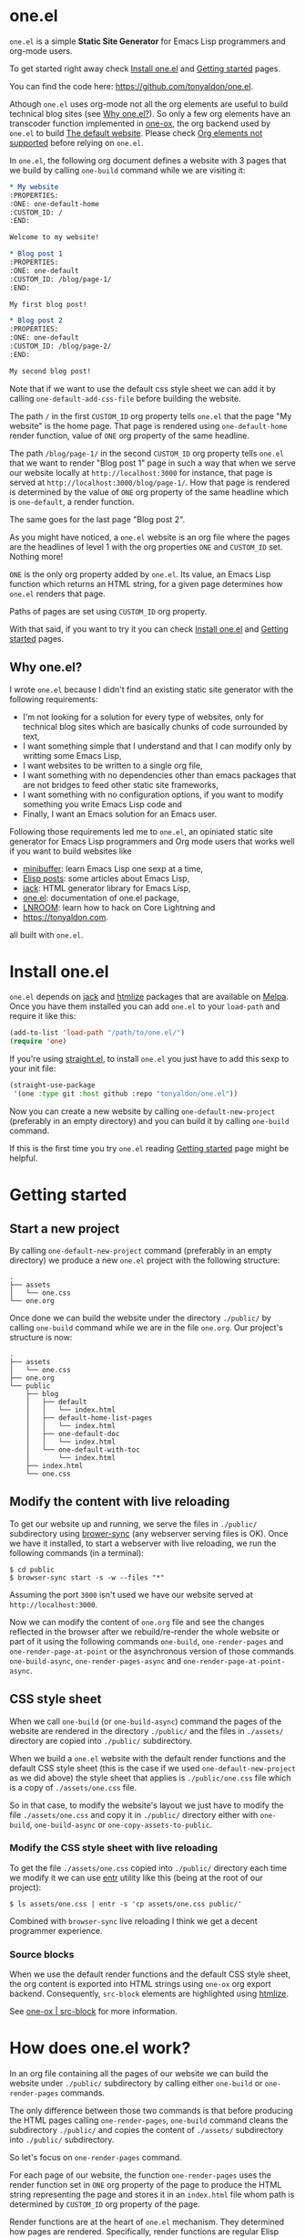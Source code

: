 * one.el
:PROPERTIES:
:ONE: one-default-home
:CUSTOM_ID: /
:END:

~one.el~ is a simple *Static Site Generator* for Emacs Lisp programmers
and org-mode users.

To get started right away check [[#/docs/install-one-el/][Install one.el]] and [[#/docs/getting-started/][Getting started]]
pages.

You can find the code here: https://github.com/tonyaldon/one.el.

Athough ~one.el~ uses org-mode not all the org elements are useful to
build technical blog sites (see [[#/#why][Why one.el?]]).  So only a few org
elements have an transcoder function implemented in [[#/docs/one-ox/][one-ox]], the org
backend used by ~one.el~ to build [[#/docs/the-default-website/][The default website]].  Please check [[#/docs/one-ox/#org-elements-not-supported][Org
elements not supported]] before relying on ~one.el~.

In ~one.el~, the following org document defines a website with 3 pages
that we build by calling ~one-build~ command while we are visiting it:

#+BEGIN_SRC org
,* My website
:PROPERTIES:
:ONE: one-default-home
:CUSTOM_ID: /
:END:

Welcome to my website!

,* Blog post 1
:PROPERTIES:
:ONE: one-default
:CUSTOM_ID: /blog/page-1/
:END:

My first blog post!

,* Blog post 2
:PROPERTIES:
:ONE: one-default
:CUSTOM_ID: /blog/page-2/
:END:

My second blog post!
#+END_SRC

Note that if we want to use the default css style sheet we can add it
by calling ~one-default-add-css-file~ before building the website.

The path ~/~ in the first ~CUSTOM_ID~ org property tells ~one.el~ that the
page "My website" is the home page.  That page is rendered using
~one-default-home~ render function, value of ~ONE~ org property of the
same headline.

The path ~/blog/page-1/~ in the second ~CUSTOM_ID~ org property tells
~one.el~ that we want to render "Blog post 1" page in such a way
that when we serve our website locally at ~http://localhost:3000~ for
instance, that page is served at ~http://localhost:3000/blog/page-1/~.
How that page is rendered is determined by the value of ~ONE~ org
property of the same headline which is ~one-default~, a render
function.

The same goes for the last page "Blog post 2".

As you might have noticed, a ~one.el~ website is an org file where the
pages are the headlines of level 1 with the org properties ~ONE~ and
~CUSTOM_ID~ set.  Nothing more!

~ONE~ is the only org property added by ~one.el~.  Its value, an Emacs Lisp
function which returns an HTML string, for a given page determines how
~one.el~ renders that page.

Paths of pages are set using ~CUSTOM_ID~ org property.

With that said, if you want to try it you can check [[#/docs/install-one-el/][Install one.el]] and
[[#/docs/getting-started/][Getting started]] pages.

** Why one.el?
:PROPERTIES:
:CUSTOM_ID: /#why
:END:

I wrote ~one.el~ because I didn't find an existing static site generator
with the following requirements:

- I'm not looking for a solution for every type of websites, only for
  technical blog sites which are basically chunks of code surrounded
  by text,
- I want something simple that I understand and that I can modify
  only by writting some Emacs Lisp,
- I want websites to be written to a single org file,
- I want something with no dependencies other than emacs packages
  that are not bridges to feed other static site frameworks,
- I want something with no configuration options, if you want to
  modify something you write Emacs Lisp code and
- Finally, I want an Emacs solution for an Emacs user.

Following those requirements led me to ~one.el~, an opiniated static
site generator for Emacs Lisp programmers and Org mode users that
works well if you want to build websites like

- [[https://minibuffer.tonyaldon.com][minibuffer]]: learn Emacs Lisp one sexp at a time,
- [[https://posts.tonyaldon.com][Elisp posts]]: some articles about Emacs Lisp,
- [[https://jack.tonyaldon.com][jack]]: HTML generator library for Emacs Lisp,
- [[https://one.tonyaldon.com][one.el]]: documentation of one.el package,
- [[https://lnroom.live][LNROOM]]: learn how to hack on Core Lightning and
- https://tonyaldon.com.

all built with ~one.el~.

* Install one.el
:PROPERTIES:
:ONE: one-default-doc
:CUSTOM_ID: /docs/install-one-el/
:END:

~one.el~ depends on [[https://jack.tonyaldon.com/][jack]] and [[https://github.com/hniksic/emacs-htmlize][htmlize]] packages that are available on
[[https://melpa.org/][Melpa]].  Once you have them installed you can add ~one.el~ to your
~load-path~ and require it like this:

#+BEGIN_SRC emacs-lisp
(add-to-list 'load-path "/path/to/one.el/")
(require 'one)
#+END_SRC

If you're using [[https://github.com/radian-software/straight.el][straight.el]], to install ~one.el~ you just have to add
this sexp to your init file:

#+BEGIN_SRC emacs-lisp
(straight-use-package
 '(one :type git :host github :repo "tonyaldon/one.el"))
#+END_SRC

Now you can create a new website by calling ~one-default-new-project~
(preferably in an empty directory) and you can build it by calling
~one-build~ command.

If this is the first time you try ~one.el~ reading [[#/docs/getting-started/][Getting started]]
page might be helpful.

* Getting started
:PROPERTIES:
:ONE: one-default-doc
:CUSTOM_ID: /docs/getting-started/
:END:
** Start a new project

By calling ~one-default-new-project~ command (preferably in an empty
directory) we produce a new ~one.el~ project with the following
structure:

#+BEGIN_SRC text
.
├── assets
│   └── one.css
└── one.org
#+END_SRC

Once done we can build the website under the directory ~./public/~
by calling ~one-build~ command while we are in the file ~one.org~.  Our
project's structure is now:

#+BEGIN_SRC text
.
├── assets
│   └── one.css
├── one.org
└── public
    ├── blog
    │   ├── default
    │   │   └── index.html
    │   ├── default-home-list-pages
    │   │   └── index.html
    │   ├── one-default-doc
    │   │   └── index.html
    │   └── one-default-with-toc
    │       └── index.html
    ├── index.html
    └── one.css
#+END_SRC

** Modify the content with live reloading

To get our website up and running, we serve the files in ~./public/~
subdirectory using [[https://browsersync.io][brower-sync]] (any webserver serving files is OK).
Once we have it installed, to start a webserver with live reloading,
we run the following commands (in a terminal):

#+BEGIN_SRC text
$ cd public
$ browser-sync start -s -w --files "*"
#+END_SRC

Assuming the port ~3000~ isn't used we have our website served at
~http://localhost:3000~.

Now we can modify the content of ~one.org~ file and see the changes
reflected in the browser after we rebuild/re-render the whole website
or part of it using the following commands ~one-build~, ~one-render-pages~
and ~one-render-page-at-point~ or the asynchronous version of those
commands ~one-build-async~, ~one-render-pages-async~ and
~one-render-page-at-point-async~.

** CSS style sheet

When we call ~one-build~ (or ~one-build-async~) command the pages of the
website are rendered in the directory ~./public/~ and the files in
~./assets/~ directory are copied into ~./public/~ subdirectory.

When we build a ~one.el~ website with the default render functions and
the default CSS style sheet (this is the case if we used
~one-default-new-project~ as we did above) the style sheet that applies
is ~./public/one.css~ file which is a copy of ~./assets/one.css~ file.

So in that case, to modify the website's layout we just have to modify
the file ~./assets/one.css~ and copy it in ~./public/~ directory either
with ~one-build~, ~one-build-async~ or ~one-copy-assets-to-public~.

*** Modify the CSS style sheet with live reloading

To get the file ~./assets/one.css~ copied into ~./public/~ directory each
time we modify it we can use [[https://eradman.com/entrproject/][entr]] utility like this (being at the root
of our project):

#+BEGIN_SRC text
$ ls assets/one.css | entr -s 'cp assets/one.css public/'
#+END_SRC

Combined with ~browser-sync~ live reloading I think we get a decent
programmer experience.

*** Source blocks

When we use the default render functions and the default CSS style
sheet, the org content is exported into HTML strings using ~one-ox~ org
export backend.  Consequently, ~src-block~ elements are highlighted
using [[https://github.com/hniksic/emacs-htmlize][htmlize]].

See [[#/docs/one-ox-src-block/][one-ox | src-block]] for more information.

* How does one.el work?
:PROPERTIES:
:ONE: one-default-doc
:CUSTOM_ID: /docs/how-does-one-el-work/
:END:

In an org file containing all the pages of our website we can build
the website under ~./public/~ subdirectory by calling either ~one-build~
or ~one-render-pages~ commands.

The only difference between those two commands is that before
producing the HTML pages calling ~one-render-pages~, ~one-build~ command
cleans the subdirectory ~./public/~ and copies the content of ~./assets/~
subdirectory into ~./public/~ subdirectory.

So let's focus on ~one-render-pages~ command.

For each page of our website, the function ~one-render-pages~ uses
the render function set in ~ONE~ org property of the page to produce the
HTML string representing the page and stores it in an ~index.html~ file
whom path is determined by ~CUSTOM_ID~ org property of the page.

Render functions are at the heart of ~one.el~ mechanism.  They
determined how pages are rendered.  Specifically, render functions are
regular Elisp functions that takes 3 arguments

- ~page-tree~: corresponding to the parsed tree of the org entry defining
  the page,
- ~pages~: the list of pages,
- ~global~: a plist of global informations that are computed once
  in ~one-render-pages~ (see ~one-add-to-global~) before rendering the
  pages

and return HTML strings.

For instance, the following ~hello-world~ function

#+BEGIN_SRC emacs-lisp
(defun hello-world (page-tree pages global)
      "<h1>Hello world!</h1>")
#+END_SRC

defines a valid render function.  We can use it to build a website
like this.  In an empty directory, we create a file named ~one.org~ with
the following content:

#+BEGIN_SRC org
,* The home page
:PROPERTIES:
:ONE: hello-world
:CUSTOM_ID: /
:END:
,* Blog post 1
:PROPERTIES:
:ONE: hello-world
:CUSTOM_ID: /blog/page-1/
:END:
#+END_SRC

We visit that file and call ~one-build~ command.  It produces the
following files

#+BEGIN_SRC text
.
├── one.org (already there)
└── public
    ├── blog
    │   └── page-1
    │       └── index.html
    └── index.html
#+END_SRC

and both files ~./public/blog/page-1/index.html~ and
~./public/index.html~ have the same content:

#+BEGIN_SRC html
<h1>Hello world!</h1>
#+END_SRC

Therefore if we serve the website in ~./public/~ directory at
~http://localhost:3000~ we can access the two "Hello world!" pages
at ~http://localhost:3000/blog/page-1/~ and ~http://localhost:3000~.

That's it!  This is how ~one.el~ works under the hood.

~one.el~ comes with predefined render functions, a custom CSS style
sheet and a custom [[#/docs/one-ox/][org export backend]] which are used all together to
build that documentation for instance.

See [[#/docs/getting-started/][Getting started]] to start a new project with those defaults.

See [[#/docs/one-default-render-function/][one-default render function]] to take inspiration and write your own
render functions.

* one-default render function
:PROPERTIES:
:ONE: one-default-doc
:CUSTOM_ID: /docs/one-default-render-function/
:END:

In [[#/docs/how-does-one-el-work/][How does one.el work?]] page we saw that render functions are at
the heart of ~one.el~ mechanism.  They determine how pages are
rendered.

We saw that

#+BEGIN_SRC emacs-lisp
(defun hello-world (page-tree pages global)
      "<h1>Hello world!</h1>")
#+END_SRC

defines a valid render function that can be used to render pages of a
~one.el~ website by setting ~ONE~ org property to ~hello-world~ like this
for instance:

#+BEGIN_SRC org
,* The home page
:PROPERTIES:
:ONE: hello-world
:CUSTOM_ID: /
:END:
,* Blog post 1
:PROPERTIES:
:ONE: hello-world
:CUSTOM_ID: /blog/page-1/
:END:
#+END_SRC

~one.el~ comes with several default render functions that can be used
instead of the dummy ~hello-world~ function:

- ~one-default-home~: org content,
- ~one-default-home-list-pages~: org content followed by the list in
  reverse order of the pages of the website,
- ~one-default~: org content with navigation buttons at the bottom to go
  to the previous page, the next page or a random one,
- ~one-default-with-toc~: same as ~one-default~ but with a table of
  content at the top of the page and
- ~one-default-doc~: same as ~one-default-with-toc~ but with a sidebar
  listing all the pages in the website,

Those default render functions use [[#/docs/one-ox/][one-ox]] custom org export backend and
~one-default-css~ custom CSS style sheet.

If we want to start a new project using these defaults, we can use
~one-default-new-project~ command (see [[#/docs/getting-started/][Getting started]]).

If you plan to write your own render functions you may find the
following sections interesting.

*** The org document

Let's consider the following org document in a file named ~one.org~ for
instance:

#+BEGIN_SRC org
,* Home
:PROPERTIES:
:ONE: one-default-home
:CUSTOM_ID: /
:END:
,* Page 1
:PROPERTIES:
:ONE: one-default
:CUSTOM_ID: /blog/page-1/
:END:
,** Headline foo 1

[[#/blog/page-2/][Link to Page 2]]

,** Headline foo 2
,*** Headline bar

Some content.

,*** Headline baz
:PROPERTIES:
:CUSTOM_ID: /blog/page-1/#baz
:END:

,#+BEGIN_SRC emacs-lisp
(message "foo bar baz")
,#+END_SRC

,* Page 2
:PROPERTIES:
:ONE: one-default
:CUSTOM_ID: /blog/page-2/
:END:

[[#/blog/page-1/#baz][Link to Headline baz in Page 1]]

#+END_SRC

Let's generate the file ~./assets/one.css~ that contains the content of
~one-default-css~ string by calling ~one-default-add-css-file~ command.

Our project structure is now:

#+BEGIN_SRC text
.
├── assets
│   └── one.css
└── one.org
#+END_SRC

*** Build the website

Now, while vising the file ~one.org~ we call ~one-build~ which builds
"Home", "Page 1" and "Page 2" pages under the directory ~./public/~ such
that our project tree is now:

#+BEGIN_SRC text
.
├── assets
│   └── one.css
├── one.org
└── public
    ├── blog
    │   ├── page-1
    │   │   └── index.html
    │   └── page-2
    │       └── index.html
    ├── index.html
    └── one.css
#+END_SRC

*** Home

The page "Home" has been generated:

- in the file ~./public/index.html~ respecting the path information ~/~ in
  ~CUSTOM_ID~ org property and
- its HTML content has been created using ~one-default-home~ render
  function specified in ~ONE~ org property.

~./public/index.html~ (pretty printed for the demonstration):

#+BEGIN_SRC html
<!DOCTYPE html>
<html>
  <head>
    <meta name="viewport" content="width=device-width,initial-scale=1" />
    <link rel="stylesheet" type="text/css" href="/one.css" />
    <title>Home</title>
  </head>
  <body>
    <div class="header">Home</div>
    <div class="content">
      <div id="home"><div></div></div>
    </div>
  </body>
</html>
#+END_SRC

*** Page 1

The page "Page 1" has been generated:

- in the file ~./public/blog/page-1/index.html~ respecting the path
  information ~/blog/page-1/~ in ~CUSTOM_ID~ org property and
- its HTML content has been created using ~one-default~ render function
  specified in ~ONE~ org property.

~./public/blog/page-1/index.html~ (pretty printed for the demonstration):

#+BEGIN_SRC html
<!DOCTYPE html>
<html>
  <head>
    <meta name="viewport" content="width=device-width,initial-scale=1" />
    <link rel="stylesheet" type="text/css" href="/one.css" />
    <title>Page 1</title>
  </head>
  <body>
    <div class="header"><a href="/">Home</a></div>
    <div class="content">
      <div class="title"><h1>Page 1</h1></div>
      <div></div>
      <div>
        <h2 id="one-104059b5fa">Headline foo 1</h2>
        <div>
          <p><a href="/blog/page-2/">Link to Page 2</a></p>
        </div>
      </div>

      <div>
        <h2 id="one-d62da39881">Headline foo 2</h2>
        <div>
          <h3 id="one-da3a2ac94b">Headline bar</h3>
          <div><p>Some content.</p></div>
        </div>

        <div>
          <h3 id="baz">Headline baz</h3>
          <div>
            <pre><code class="one-hl one-hl-block">(message <span class="one-hl-string">"foo bar baz"</span>)</code></pre>
          </div>
        </div>
      </div>
      <div class="nav"><a href="/blog/page-2/">NEXT</a></div>
    </div>
  </body>
</html>
#+END_SRC

*** Page 2

The page "Page 2" has been generated:

- in the file ~./public/blog/page-2/index.html~ respecting the path
  information ~/blog/page-2/~ in ~CUSTOM_ID~ org property and
- its HTML content has been created using ~one-default~ render function
  specified in ~ONE~ org property.

~./public/blog/page-2/index.html~ (pretty printed for the demonstration):

#+BEGIN_SRC html
<!DOCTYPE html>
<html>
  <head>
    <meta name="viewport" content="width=device-width,initial-scale=1" />
    <link rel="stylesheet" type="text/css" href="/one.css" />
    <title>Page 2</title>
  </head>
  <body>
    <div class="header"><a href="/">Home</a></div>
    <div class="content">
      <div class="title"><h1>Page 2</h1></div>
      <div>
        <p><a href="/blog/page-1/#baz">Link to Headline baz in Page 1</a></p>
      </div>
      <div class="nav"><a href="/blog/page-1/">PREV</a></div>
    </div>
  </body>
</html>
#+END_SRC

*** How was "Page 1" built?

When we called ~one-build~ in ~one.org~ buffer, the whole buffer was
parsed with the function ~one-parse-buffer~ and a list of pages was
built from that parsed tree and looked like this:

#+BEGIN_SRC emacs-lisp
((:one-title "Home"
  :one-path "/"
  :one-render-page-function one-default-home
  :one-page-tree (headline (:raw-value "Home" ...) ...))
 (:one-title "Page 1"
  :one-path "/blog/page-1/"
  :one-render-page-function one-default
  :one-page-tree (headline (:raw-value "Page 1" ...) ...))
 (:one-title "Page 2"
  :one-path "/blog/page-2/"
  :one-render-page-function one-default
  :one-page-tree (headline (:raw-value "Page 2" ...) ...)))
#+END_SRC

Let's call ~pages~ that list of pages.

Then for each ~page~ in ~pages~ the function ~one-render-page~ was called
with ~page~, ~pages~ and ~global~ (see ~one-add-to-global~ variable) as
arguments.

Finally, in ~one-render-page~ the function ~one-default~ or
~one-default-home~ was called with the arguments ~page-tree~, ~pages~ and
~global~ to create the HTML content of each page whom path under the
directory ~./public/~ was determined by the value of ~:one-path~ property
in ~page~ and ~page-tree~ was the value of ~:one-page-tree~ property in
~page~.

Focusing on "Page 1", the function ~one-default~ was called with the
arguments ~page-tree~, ~page~ and ~global~ with ~page-tree~ being the
following parsed tree of the headline defining "Page 1":

#+BEGIN_SRC emacs-lisp
(headline
 (:raw-value "Page 1"
  :CUSTOM_ID "/blog/page-1/"
  :ONE "one-default"
  :parent (org-data ...)
  :one-internal-id "one-9c81c230b6"
  ...)
 (section (...) (property-drawer ...))
 (headline
  (:raw-value "Headline foo 1"
   :one-internal-id "one-4df8d962d9"
   ...)
  (section (...) (paragraph ...)))
 (headline
  (:raw-value "Headline foo 2"
   :one-internal-id "one-9d89da8271"
   ...)
  (headline
   (:raw-value "Headline bar"
    :one-internal-id "one-95fa001487"
    ...)
   (section
    (...)
    (paragraph (...) #("Some content. " 0 14 (:parent #4)))))
  (headline
   (:raw-value "Headline baz"
    :CUSTOM_ID "/blog/page-1/#baz"
    :one-internal-id "baz"
    ...)
   (section
    (...)
    (property-drawer ...)
    (src-block
     (:language "emacs-lisp"
      :value "(message \"foo bar baz\")"
      ...))))))
#+END_SRC

In ~one-default~ the org content of "Page 1" was exported into a HTML
string using ~org-export-data-with-backend~ and [[#/docs/one-ox/][one-ox]] custom org export
backend.  Then this HTML string was used in a data structure
representing the HTML page.  Finally, ~jack-html~ (see [[https://jack.tonyaldon.com/][jack]]) transformed
that data structure into a HTML string which was written on the file
~./public/blog/page-1/index.html~:

#+BEGIN_SRC emacs-lisp
(defun one-default (page-tree pages _global)
  ""
  (let* ((title (org-element-property :raw-value page-tree))
         (path (org-element-property :CUSTOM_ID page-tree))
         (content (org-export-data-with-backend
                   (org-element-contents page-tree)
                   'one-ox nil))
         (website-name (one-default-website-name pages))
         (nav (one-default-nav path pages)))
    (jack-html
     "<!DOCTYPE html>"
     `(:html
       (:head
        (:meta (@ :name "viewport" :content "width=device-width,initial-scale=1"))
        (:link (@ :rel "stylesheet" :type "text/css" :href "/one.css"))
        (:title ,title))
       (:body
        (:div.header (:a (@ :href "/") ,website-name))
        (:div.content
         (:div.title (:h1 ,title))
         ,content
         ,nav))))))
#+END_SRC

* Miscellaneous
:PROPERTIES:
:ONE: one-default-doc
:CUSTOM_ID: /docs/miscellaneous/
:END:
** Page at point

If we need to render only the page at point, meaning the headline of
level 1 with ~ONE~ and ~CUSTOM_ID~ org properties set, we can use the
commands ~one-render-page-at-point~ and ~one-render-page-at-point-async~.

** onerc.el file

We can use an Emacs Lisp file called ~onerc.el~ to customize our
website.  It must be in the same directory of the org file containing
the content of our website.

This file is loaded first in ~one-render-pages~ before rendering the
webpages.

This is a good place to set ~one-add-to-global~ and ~one-hook~ variables
or to define our own render functions.

** one-add-to-global
:PROPERTIES:
:CUSTOM_ID: /docs/miscellaneous/#one-add-to-global
:END:

Render functions takes 3 arguments:

- ~page-tree~: the parsed tree of the page being rendered,
- ~pages~: the list of pages,
- ~global~: a plist of global informations that are computed once
  in ~one-render-pages~ before rendering the pages using
  ~one-add-to-global~ variable.

That means that if a render function needs extra informations, we can
use ~one-add-to-global~ variable to pass those informations to the
render function.

Specifically, elements in ~one-add-to-global~ list are plist with the
following properties:

- ~:one-global-property~: a keyword that is used as proprety
  in the ~global~ argument passed to the render functions,
- ~:one-global-function~: a function that takes two arguments ~pages~
  (list of pages, see ~one-list-pages~) and ~tree~
  (see ~one-parse-buffer~).  That function is called once in
  ~one-render-pages~ and its result is used as the value of
  the property ~:one-global-property~ in the ~global~ argument
  passed to the render functions.

For instance, if ~one-add-to-global~ is set to

#+BEGIN_SRC emacs-lisp
((:one-global-property :one-tree
  :one-global-function (lambda (pages tree) tree)))
#+END_SRC

then ~global~ local variable will be set to

#+BEGIN_SRC emacs-lisp
((:one-tree tree))
#+END_SRC

where ~tree~ is the value returned by ~one-parse-buffer~ function.

** one-hook

Each function in ~one-hook~ is called once in ~one-render-pages~.

Those functions take three arguments:

- ~pages~: list of pages (see ~one-list-pages~),
- ~tree~: see ~one-parse-buffer~,
- ~global~: see [[#/docs/miscellaneous/#one-add-to-global][one-add-to-global]].

As those functions take ~global~ argument they are called after
that argument has been let binded using ~one-add-to-global~.

** Async commands

The function ~one-render-pages-async~ and ~one-build-async~ spawn an
~emacs~ subprocess in order to build html pages asynchronously.  The
arguments passed to ~emacs~ depends on ~one-emacs-cmd-line-args-async~ value.

By default, when ~one-emacs-cmd-line-args-async~ is ~nil~, we run ~emacs~
in "batch mode", we load the user's initialization file and we
evaluate a specific sexp that builds html pages.  Specifically, we
pass the following ~command~ (~emacs~ file name followed by command line
arguments) to ~make-process~ function like this:

#+BEGIN_SRC emacs-lisp
(let* ((emacs (file-truename
               (expand-file-name invocation-name invocation-directory)))
       (command `(,emacs "--batch"
                         "-l" ,user-init-file
                         "--eval" ,sexp))
       (sexp ...))
  (make-process
   :name ...
   :buffer ...
   :command command))
#+END_SRC

If ~one-emacs-cmd-line-args-async~ is non-nil, we no longer load the user's
initialization file and replace ~"-l" ,user-init-file~ in ~command~ above
by the elements of ~one-emacs-cmd-line-args-async~.  For instance, if
~one-emacs-cmd-line-args-async~ is equal to

#+BEGIN_SRC emacs-lisp
'("-l" "/path/to/some-elisp-file.el")
#+END_SRC

then ~command~ becomes

#+BEGIN_SRC emacs-lisp
(let* (...
       (command `(,emacs "--batch"
                         "-l" "/path/to/some-elisp-file.el"
                         "--eval" ,sexp))
       ...)
  ...)
#+END_SRC

** Extend one-ox org backend
:PROPERTIES:
:CUSTOM_ID: /docs/miscellaneous/#extend-one-ox-org-backend
:END:

When we use the default render functions, the org content of the
webpages is exported using [[#/docs/one-ox/][one-ox]] org backend like this

#+BEGIN_SRC emacs-lisp
(org-export-data-with-backend
 (org-element-contents page-tree)
 'one-ox nil)
#+END_SRC

where ~page-tree~ is the parsed tree of the headline containing the page
being rendered (see [[#/docs/one-default-render-function/][one-default render function]]).

While ~one-ox~ exports enough org elements for my use cases (see [[#/#why][Why
one.el?]]) this might not be the case for you.

I think this is not a big problem because we can extend ~one-ox~
(precisely we can derive a new org backend from ~one-ox~ org backend)
with other transcoder functions for the org elements that miss
transcoder functions.

Let's see how we can do that with an example.

*** Extend one-ox with horizontal-rule org elements

Lines consisting of only dashes (at least 5) are parsed by the org
parser as ~horizontal-rule~ org elements.  ~one-ox~ doesn't provide a
transcoder function for ~horizontal-rule~ so we can't use it directly if
we want to have them exported as ~<hr>~ tags in our website.

In that section we see how to derived an org backend ~one-ox-with-hr~
from ~one-ox~ org backend that exports ~horizontal-rule~ org elements
with ~<hr>~ tags.

To do that we define a transcoder function ~my-horizontal-rule~ which
takes 3 arguments (not used) and return the string ~"<hr>"~:

#+BEGIN_SRC emacs-lisp
(defun my-horizontal-rule (_ _ _) "<hr>")
#+END_SRC

Then we use that function in the ~:translate-alist~ alist in the body of
the function ~org-export-define-derived-backend~ to define ~one-ox-with-hr~
org backend:

#+BEGIN_SRC emacs-lisp
(org-export-define-derived-backend 'one-ox-with-hr 'one-ox
  :translate-alist
  '((horizontal-rule . my-horizontal-rule)))
#+END_SRC

Then we can export the org content of the webpages (including the
~horizontal-rule~) using ~one-ox-with-hr~ org backend like this

#+BEGIN_SRC emacs-lisp
(org-export-data-with-backend
 (org-element-contents page-tree)
 'one-ox-with-hr nil)
#+END_SRC

where ~page-tree~ is the parsed tree of the headline containing the page
being rendered.

Now that we saw how to derive ~one-ox-with-hr~ org backend and use it,
let's build a website with only a home page with two ~horizontal-rule~.

In an empty directory let's add the following files:

- ~one.org~:

  #+BEGIN_SRC org
  ,* Home page
  :PROPERTIES:
  :ONE: my-render-function
  :CUSTOM_ID: /
  :END:

  foo

  -----

  bar

  -----

  baz
  #+END_SRC

- ~onerc.el~:

  #+BEGIN_SRC emacs-lisp
  (defun my-horizontal-rule (_ _ _) "<hr>")

  (org-export-define-derived-backend 'one-ox-with-hr 'one
    :translate-alist
    '((horizontal-rule . my-horizontal-rule)))

  (defun my-render-function (page-tree pages _global)
    ""
    (let* ((title (org-element-property :raw-value page-tree))
           (content (org-export-data-with-backend
                     (org-element-contents page-tree)
                     'one-ox-with-hr
                     nil)))
      (jack-html
       "<!DOCTYPE html>"
       `(:html
         (:head (:title ,title))
         (:body
          (:h1 ,title)
          ,content)))))
  #+END_SRC

Now while visiting ~one.org~ file we call ~one-build~ to build our website
with ~<hr>~ tags.

* one-ox
:PROPERTIES:
:ONE: one-default-doc
:CUSTOM_ID: /docs/one-ox/
:END:
** Org export backend used by the default render functions

~one.el~ (specifically the default render functions) uses its own org
export backend called ~one-ox~ to export the org content of the pages
into HTML strings.

For instance, the render function ~one-default~ takes as first argument
~page-tree~ which is the current page being rendered (~page-tree~ is the
org parsed data structure representing the page) and exports it as an
HTML string using ~org-export-data-with-backend~ function and ~one-ox~
export backend and uses it to render the HTML page:

#+BEGIN_SRC emacs-lisp
(defun one-default (page-tree pages _global)
  "..."
  (let* (...
         (content (org-export-data-with-backend
                   (org-element-contents page-tree)
                   'one-ox nil))
         ...)
    (jack-html
     "<!DOCTYPE html>"
     `(:html
       (:head ...)
       (:body ... (:div.content ... ,content ,nav))))))
#+END_SRC

This org backend is taylor for ~one.el~ usage.  So it doesn't try to
export all the org elements unlike ~html~ backend and when the org
elements are exported they differ from what we can expect from ~html~
backend.

For instance ~headline~ elements don't take into account markups
neither links.

Another example are the ~link~ elements.  They don't support org fuzzy
links and links to local files that are not in the subdirectories
~./public/~ or ~./assets/~ raise errors.

You can read how the supported org elements are exported by ~one-ox~ org
backend in the following page:

- [[#/docs/one-ox-headline/][one-ox | headline]],
- [[#/docs/one-ox-src-block/][one-ox | src-block]],
- [[#/docs/one-ox-quote-block/][one-ox | quote-block]],
- [[#/docs/one-ox-fixed-width-and-example-block/][one-ox | fixed-width and example-block]],
- [[#/docs/one-ox-links/][one-ox | links]] and
- [[#/docs/one-ox-plain-list/][one-ox | plain-list]].

** Org elements not supported
:PROPERTIES:
:CUSTOM_ID: /docs/one-ox/#org-elements-not-supported
:END:

The org elements that are not supported are the following:
~center-block~, ~clock~, ~drawer~, ~dynamic-block~, ~entity~, ~export-block~,
~export-snippet~, ~footnote-reference~, ~horizontal-rule~, ~inline-src-block~,
~inlinetask~, ~keyword~, ~latex-environment~, ~latex-fragment~, ~line-break~,
~node-property~, ~planning~, ~property-drawer~, ~radio-target~, ~special-block~,
~statistics-cookie~, ~table~, ~table-cell~, ~table-row~, ~target~, ~timestamp~,
~verse-block~.

Note that "not supported" means they are not rendered by default by
~one.el~ but we can still use them or even extend ~one-ox~ org export
backend to take some of them into account.

Why doesn't ~one.el~ support all org elements?

1. I don't need those org elements to write my technical blogs:

   - I don't do math.  No support for Latex,
   - I don't use table.  No support for tables,
   - etc.

2. ~one-ox~ org backend is used only by the default render functions, so
   if you need more org elements you can either use another org
   backend or extend ~one-ox~ org backend and use this other org backend
   in your own render functions (See [[#/docs/miscellaneous/#extend-one-ox-org-backend][Extend one-ox org backend]]).

* one-ox | headline
:PROPERTIES:
:ONE: one-default-doc
:CUSTOM_ID: /docs/one-ox-headline/
:END:

Note that markups and links are not exported if used in headlines, only
the raw value string.

So don't use them in headlines.

* one-ox | src-block
:PROPERTIES:
:ONE: one-default-doc
:CUSTOM_ID: /docs/one-ox-src-block/
:END:
** Code highlighting with htmlize
*** Description

~one-ox~ highlights code via the function ~one-ox-htmlize~ that uses
[[https://github.com/hniksic/emacs-htmlize][htmlize]] to do the work.

For a given piece of code ~X~ in a certain language ~Y~, ~X~ will be
highlighted as it would be in the emacs mode ~Z~ used to edit ~Y~ code.

For instance, ~clojure-mode~ is used to highlight Clojure code and
~sh-mode~ is used to highlight Bash code.

Attributes of a face (like ~background-color~ or ~foreground-color~)
are not taken directly.  A generated name for the face is produced and
used as the CSS class for the parts of the code ~X~ that are highlighted
with that face.

For instance, in ~sh-mode~, the word ~echo~ is highlighted with the face
~font-lock-builtin-face~.  So, the word ~echo~ in a piece of Shell (or
Bash) code will be transformed into:

#+BEGIN_SRC html
<span class="one-hl-builtin">echo</span>
#+END_SRC

The whole piece of code ~X~, once the previously described operations
have been done, is wrapped:

1) for a normal block with the component:

   #+BEGIN_SRC html
   <pre><code class="one-hl one-hl-block">...</code></pre>
   #+END_SRC

2) for a result block with the component:

   #+BEGIN_SRC html
   <pre><code class="one-hl one-hl-results">...</code></pre>
   #+END_SRC

   See section [[#/docs/one-ox-src-block/#org-keywords-results-and-attr_one_results][org keyword RESULTS]].

*** Example with Bash code

For instance, the following org src-block, containing some ~bash~ code:

#+BEGIN_SRC org
,#+BEGIN_SRC bash
echo "list file's extensions in current dir:"
for f in `ls`; do
    echo ${f##*.}
done
,#+END_SRC
#+END_SRC

is exported as follow:

#+BEGIN_SRC html
<pre><code class="one-hl one-hl-block"><span class="one-hl-builtin">echo</span> <span class="one-hl-string">"list file's extensions in current dir:"</span>
<span class="one-hl-keyword">for</span> f<span class="one-hl-keyword"> in</span> <span class="one-hl-sh-quoted-exec">`ls`</span>; <span class="one-hl-keyword">do</span>
    <span class="one-hl-builtin">echo</span> ${<span class="one-hl-variable-name">f</span>##*.}
<span class="one-hl-keyword">done</span></code></pre>
</div>
#+END_SRC

and rendered like this:

#+BEGIN_SRC bash
echo "list file's extensions in current dir:"
for f in `ls`; do
    echo ${f##*.}
done
#+END_SRC

Note that ~one-ox-htmlize~ has produced and used the following CSS
classes (listed with their corresponding emacs faces):

#+BEGIN_SRC text
# from font-lock
one-hl-builtin        --> font-lock-builtin-face
one-hl-keyword        --> font-lock-keyword-face
one-hl-string         --> font-lock-string-face
one-hl-variable-name  --> font-lock-variable-name-face

# specific to sh-mode
one-hl-sh-quoted-exec --> sh-quoted-exec
#+END_SRC

You might have notice the pattern used for ~font-lock~ faces and the one
used for mode specific faces.

~one.el~ provides a default style sheet (~one-default-css~) that has the
CSS classes defined for all the ~font-lock~ faces (faces starting by
~font-lock-~) but not the specific faces used by each prog mode.

You can add the CSS classes specific to the prog modes you use as you
go and need them.

** Org keyword RESULTS
:PROPERTIES:
:CUSTOM_ID: /docs/one-ox-src-block/#org-keywords-results-and-attr_one_results
:END:

Result blocks are preceded by a line starting with ~#+RESULTS:~.  Blocks
that are not result blocks are normal blocks.

When exported, normal blocks and result blocks differ only by their
CSS classes:

- ~one-hl one-hl-block~ for normal blocks,
- ~one-hl one-hl-results~ for result blocks.

This way result blocks can be rendered with a different style
than normal blocks as we can see in the following example.

*** Example using org keyword 'RESULTS'

The following org snippet:

#+BEGIN_SRC org
,#+BEGIN_SRC bash :results output
ls
,#+END_SRC

,#+RESULTS:
: assets
: docs.org
: public
#+END_SRC

is exported by ~one-ox~ as follow:

#+BEGIN_SRC html
<pre><code class="one-hl one-hl-block">ls</code></pre>
<pre><code class="one-hl one-hl-results">assets
docs.org
public</code></pre>
#+END_SRC

and is rendered by ~one-ox~ with the first block (normal block) having a
different style from second block (result block):

#+BEGIN_SRC bash :results output
ls
#+END_SRC

#+RESULTS:
: assets
: docs.org
: public

** Code blocks inside list

Lists can contain source blocks as we can see in the following org
snippet

#+BEGIN_SRC org
1. item 1

   ,#+BEGIN_SRC emacs-lisp
   (message "src-block in item 1")
   ,#+END_SRC

2. item 2
3. item 3
#+END_SRC

which is exported by ~one~ as follow

#+BEGIN_SRC html
<ol>
  <li>
    <p>item 1</p>
    <pre><code class="one-hl one-hl-block">(message <span class="one-hl-string">"src-block in item 1"</span>)</code></pre>
  </li>
  <li><p>item 2</p></li>
  <li><p>item 3</p></li>
</ol>
#+END_SRC

and is rendered by ~one-ox~ like this:

1. item 1

   #+BEGIN_SRC emacs-lisp
   (message "src-block in item 1")
   #+END_SRC

2. item 2
3. item 3

* one-ox | quote-block
:PROPERTIES:
:ONE: one-default-doc
:CUSTOM_ID: /docs/one-ox-quote-block/
:END:

Blocks defined with ~#+BEGIN_QUOTE ... #+END_QUOTE~ pattern are
quote-block.

They are exported by ~one-ox~ in a ~<blockquote>...</blockquote>~
component with the CSS class ~one-blockquote~.

The following org snippet:

#+BEGIN_SRC org
,#+BEGIN_QUOTE
A quitter never wins and a winner never quits. —Napoleon Hill
,#+END_QUOTE
#+END_SRC

defines a quote and is exported by ~one-ox~ as follow

#+BEGIN_SRC html
<blockquote class="one-blockquote"><p>A quitter never wins and a winner never quits. —Napoleon Hill</p></blockquote>
#+END_SRC

and looks like this

#+BEGIN_QUOTE
A quitter never wins and a winner never quits. —Napoleon Hill
#+END_QUOTE

* one-ox | fixed-width and example-block
:PROPERTIES:
:ONE: one-default-doc
:CUSTOM_ID: /docs/one-ox-fixed-width-and-example-block/
:END:
** Description

A line starting with a colon ~:~ followed by a space defines a
~fixed-width~ element.  A ~fixed-width~ element can span several
lines.

Blocks defined with ~#+BEGIN_EXAMPLE ... #+END_EXAMPLE~ pattern are
~example-block~ elements.

Both ~fixed-width~ and ~example-block~ blocks are treated as [[#/docs/one-ox-src-block/][src-block]] in
~text-mode~.  So:

1. they are highlighted as ~text-mode~ would do,
2. they are exported in ~<pre><code>...</code></pre>~ components
   (indentation and newlines are respected) and
3. the CSS classes used depend on the block's type:

   - normal blocks use ~one-hl one-hl-block~ CSS classes and
   - result blocks use ~one-hl one-hl-results~ CSS classes (see [[#/docs/one-ox-src-block/#org-keywords-results-and-attr_one_results][org
     keyword RESULTS]]).

** Example

The following org snippet

#+BEGIN_SRC org
Here is a ~fixed-width~ element (one line):

: I'm a fixed-width element

~fixed-width~ elements can also be used within lists:

- item 1

  : fixed-width element

- item 2

  ,#+BEGIN_SRC bash :results output
  printf 'multiline fixed-width element\nthat is also a result block,\nso has a different style.'
  ,#+END_SRC

  ,#+RESULTS:
  : multiline fixed-width element
  : that is also a result block,
  : so has a different style.

Although I don't often use ~example-block~ elements, here is one:

,#+BEGIN_EXAMPLE
This    is
        an    example!
,#+END_EXAMPLE
#+END_SRC

is exported by ~one~ as follow

#+BEGIN_SRC html
<p>Here is a <code class="one-hl one-hl-inline">fixed-width</code> element (one line):
</p>

<pre><code class="one-hl one-hl-block">I'm a fixed-width element</code></pre>


<p><code class="one-hl one-hl-inline">fixed-width</code> elements can also be used within lists:
</p>

<ul><li><p>item 1
</p>

<pre><code class="one-hl one-hl-block">fixed-width element</code></pre>
</li>

<li><p>item 2
</p>

<pre><code class="one-hl one-hl-block"><span class="one-hl-builtin">printf</span> <span class="one-hl-string">'multiline fixed-width element\nthat is also a result block,\nso has a different style.'</span></code></pre>

<pre><code class="one-hl one-hl-results">multiline fixed-width element
that is also a result block,
so has a different style.</code></pre>
</li>
</ul>

<p>Although I don&apos;t often use <code class="one-hl one-hl-inline">example-block</code> elements, here is one:
</p>

<pre><code class="one-hl one-hl-block">This    is
        an    example!</code></pre>
#+END_SRC

and looks like this:

Here is a ~fixed-width~ element (one line):

: I'm a fixed-width element

~fixed-width~ elements can also be used within lists:

- item 1

  : fixed-width element

- item 2

  #+BEGIN_SRC bash :results output
  printf 'multiline fixed-width element\nthat is also a result block,\nso has a different style.'
  #+END_SRC

  #+RESULTS:
  : multiline fixed-width element
  : that is also a result block,
  : so has a different style.

Although I don't often use ~example-block~ elements, here is one:

#+BEGIN_EXAMPLE
This    is
        an    example!
#+END_EXAMPLE

* one-ox | links
:PROPERTIES:
:ONE: one-default-doc
:CUSTOM_ID: /docs/one-ox-links/
:END:
** http, https, mailto links

Web links (starting by ~http~ or ~https~) and links to message
composition (starting by ~mailto~) are exported as we expect.

For instance the following link

#+BEGIN_SRC org
http://tonyaldon.com
#+END_SRC

is exported as follow

#+BEGIN_SRC html
<a href="http://tonyaldon.com">http://tonyaldon.com</a>
#+END_SRC

and rendered like this: http://tonyaldon.com.

This following link with a description

#+BEGIN_SRC org
[[https://tonyaldon.com][Tony Aldon (https)]]
#+END_SRC

is exported as follow

#+BEGIN_SRC html
<a href="https://tonyaldon.com">Tony Aldon (https)</a>
#+END_SRC

and rendered like this: [[https://tonyaldon.com][Tony Aldon (https)]].

This ~mailto~ link

#+BEGIN_SRC org
[[mailto:tony@tonyaldon.com][send me an email]]
#+END_SRC

is exported as follow

#+BEGIN_SRC html
<a href="mailto:tony@tonyaldon.com">send me an email</a>
#+END_SRC

and rendered like this: [[mailto:tony@tonyaldon.com][send me an email]].

** Custom ID links

In ~one.el~, ~CUSTOM_ID~ org property is used to defined the path of pages
or the path to specific heading in pages.

Considering the following org document

#+BEGIN_SRC org
,* Home Page
:PROPERTIES:
:ONE: one-default-home
:CUSTOM_ID: /
:END:

- [[#/blog/page-1/]]
- [[#/blog/page-1/#headline-1]]

,* Page 1
:PROPERTIES:
:ONE: one-default
:CUSTOM_ID: /blog/page-1/
:END:
,** headline 1 in page Page 1
:PROPERTIES:
:CUSTOM_ID: /blog/page-1/#headline-1
:END:
#+END_SRC

the link ~[[#/blog/page-1/]]~ in "Home Page" targets "Page 1" page
and the link ~[[#/blog/page-1/#headline-1]]~ in "Home Page" targets the
heading "headline 1 in page Page 1" in the "Page 1" page.

Those paths define valid web urls starting at the root of the website
if we respect the following rules for ~CUSTOM_ID~ values:

1. we use only url-encoded characters,
2. we start them with a ~/~ and end them with ~/~ excepted for the home
   page which is a single ~/~,
3. we use ~#~ character to start the last part of the path when we are
   targeting a heading tag with its ~id~ being the last part after the ~#~
   character.

The benefits of these "rules/conventions" are:

1. when we export ~custom-id~ links using ~one-ox~ org backend we can
   leave them as they are and
2. the navigation between pages inside emacs using ~custom-id~ links
   works out-of-the-box.

*** Example of a link to a page

The following link

#+BEGIN_SRC org
[[#/docs/one-ox-plain-list/][one-ox | plain-list]]
#+END_SRC

is exported to this anchor tag that links to the page ~/docs/one-ox-plain-list/~:

#+BEGIN_SRC html
<a href="/docs/one-ox-plain-list/">one-ox | plain-list</a>
#+END_SRC

and is rendered like this [[#/docs/one-ox-plain-list/][one-ox | plain-list]].

*** Example of a link to a heading in a page

The following link

#+BEGIN_SRC org
[[#/docs/one-ox-plain-list/#unordered-lists][unordered lists heading in the page about plain-list]]
#+END_SRC

is exported to this anchor tag that links to the heading with the ~id~
set to ~unordered-lists~ on the page ~/docs/one-ox-plain-list/~:

#+BEGIN_SRC html
<a href="/docs/one-ox-plain-list/#unordered-lists">unordered lists heading in the page about plain-list</a>
#+END_SRC

and is rendered like this [[#/docs/one-ox-plain-list/#unordered-lists][unordered lists heading in the page about
plain-list]].

** Fuzzy links

I don't use ~fuzzy~ links.  So, if there is a ~fuzzy~ link
in the document, that means I wrote the link wrong.

Broken links are bad user experience.  I don't like them.

So I decided that ~one-ox~ raises an error (hard-coded) when we try to
export a fuzzy link to HTML.

For instance, the following ~fuzzy~ link:

#+BEGIN_SRC org
[[fuzzy search]]
#+END_SRC

raise an error like the following:

#+BEGIN_SRC emacs-lisp
(one-link-broken "fuzzy search" "fuzzy links not supported" "goto-char: 5523")
#+END_SRC

** File links
*** Links to local files in assets and public directories

Links to local files in ~./assets/~ and ~./public/~ directories like

#+BEGIN_SRC org
[[./assets/foo/bar.txt][Bar file]]
[[./public/foo/baz.txt][Baz file]]
#+END_SRC

are exported with the prefixes ~./assets~ and ~./public~ of the path
removed like this:

#+BEGIN_SRC html
<a href="/foo/bar.txt">Bar file</a>
<a href="/foo/baz.txt">Baz file</a>
#+END_SRC

*** Local file links that raise one-link-broken error

Any file link that doesn't point to a file in ~./assets/~ or ~./public/~
subdirectories raises an ~one-link-broken~ error when we try to
export it with ~one-ox~ org backend

For instance if we try to export using ~one-ox~ org backend the
following link to the file ~foo.txt~ in the directory ~/tmp/~

#+BEGIN_SRC org
[[/tmp/foo.txt]]
#+END_SRC

which is not in ~./public/~ subdirectory nor in ~./assets/~ subdirectory
we will get an error like the following:

#+BEGIN_SRC emacs-lisp
(one-link-broken "/tmp/" "goto-char: 26308")
#+END_SRC

*** Links to images

Links to local files in ~./assets/~ and ~./public/~ directories whom path
matches ~one-ox-link-image-extensions~ regexp are exported with an ~img~
tag.

For instance the following link to an image in ~./assets/img/~ directory

#+BEGIN_SRC org
[[./assets/img/keep-learning.png][Keep Learning]]
#+END_SRC

is exported as follow

#+BEGIN_SRC html
<img href="/img/keep-learning.png" alt="Keep Learning"></a>
#+END_SRC

and rendered like this

[[./assets/img/keep-learning.png][Keep Learning]]

* one-ox | plain-list and item
:PROPERTIES:
:ONE: one-default-doc
:CUSTOM_ID: /docs/one-ox-plain-list/
:END:

Only unordered and ordered lists are supported.

** Unordered lists
:PROPERTIES:
:CUSTOM_ID: /docs/one-ox-plain-list/#unordered-lists
:END:

The following org snippet (unordered list):

#+BEGIN_SRC org
- a thing,
- another thing,
- and the last one.
#+END_SRC

is exported by ~one-ox~ as follow

#+BEGIN_SRC html
<ul>
  <li>
    <p>a thing,</p>
  </li>
  <li>
    <p>another thing,</p>
  </li>
  <li>
    <p>and the last one.</p>
  </li>
</ul>
#+END_SRC

and is rendered like this:

- a thing,
- another thing,
- and the last one.

** Ordered list

The following org snippet (unordered list):

#+BEGIN_SRC org
1. first,
2. second,
3. third.
#+END_SRC

is exported by ~one-ox~ as follow

#+BEGIN_SRC html
<ol>
  <li>
    <p>a thing,</p>
  </li>
  <li>
    <p>another thing,</p>
  </li>
  <li>
    <p>and the last one.</p>
  </li>
</ol>
#+END_SRC

and is rendered like this:

1. first,
2. second,
3. third.
